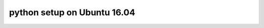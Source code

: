 python setup on Ubuntu 16.04
============================



.. author:: default
.. categories:: none
.. tags:: none
.. comments::
